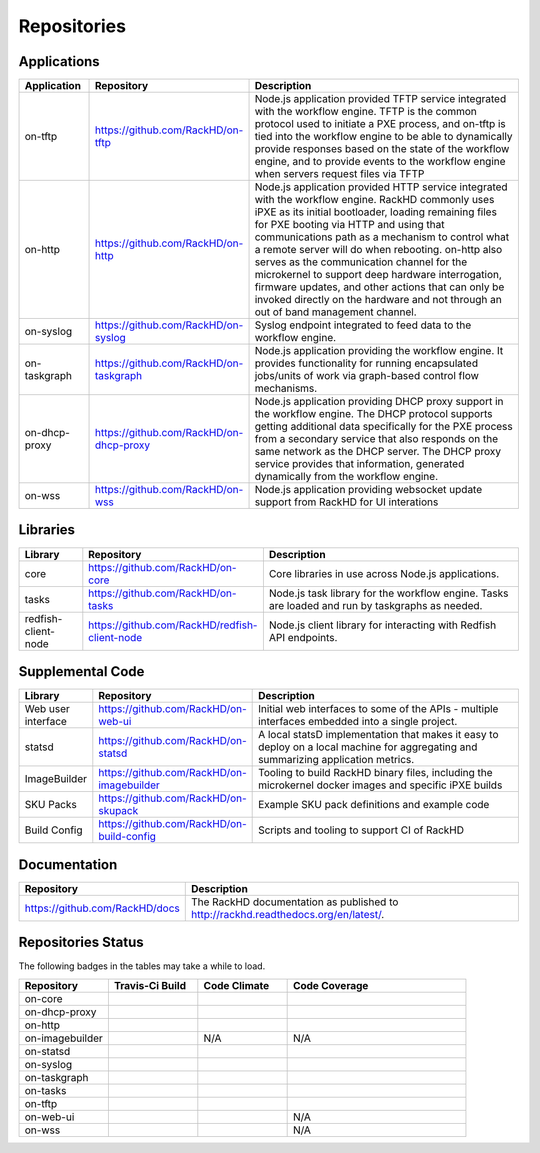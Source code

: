 
Repositories
------------------------------------



Applications
^^^^^^^^^^^^^^^^^^^^^^^^

.. list-table::
   :widths: 20 20 100
   :header-rows: 1

   * - Application
     - Repository
     - Description
   * - on-tftp
     - https://github.com/RackHD/on-tftp
     - Node.js application provided TFTP service integrated with the workflow engine. TFTP is the common protocol used to initiate a PXE process, and on-tftp is tied into the workflow engine to be able to dynamically provide responses based on the state of the workflow engine, and to provide events to the workflow engine when servers request files via TFTP
   * - on-http
     - https://github.com/RackHD/on-http
     - Node.js application provided HTTP service integrated with the workflow engine. RackHD commonly uses iPXE as its initial bootloader, loading remaining files for PXE booting via HTTP and using that communications path as a mechanism to control what a remote server will do when rebooting. on-http also serves as the communication channel for the microkernel to support deep hardware interrogation, firmware updates, and other actions that can only be invoked directly on the hardware and not through an out of band management channel.
   * - on-syslog
     - https://github.com/RackHD/on-syslog
     - Syslog endpoint integrated to feed data to the workflow engine.
   * - on-taskgraph
     - https://github.com/RackHD/on-taskgraph
     - Node.js application providing the workflow engine. It provides functionality for running encapsulated jobs/units of work via graph-based control flow mechanisms.
   * - on-dhcp-proxy
     - https://github.com/RackHD/on-dhcp-proxy
     - Node.js application providing DHCP proxy support in the workflow engine. The DHCP protocol supports getting additional data specifically for the PXE process from a secondary service that also responds on the same network as the DHCP server. The DHCP proxy service provides that information, generated dynamically from the workflow engine.
   * - on-wss
     - https://github.com/RackHD/on-wss
     - Node.js application providing websocket update support from RackHD for UI interations



Libraries
^^^^^^^^^
.. list-table::
   :widths: 20 20 100
   :header-rows: 1

   * - Library
     - Repository
     - Description
   * - core
     - https://github.com/RackHD/on-core
     - Core libraries in use across Node.js applications.
   * - tasks
     - https://github.com/RackHD/on-tasks
     - Node.js task library for the workflow engine. Tasks are loaded and run by taskgraphs as needed.
   * - redfish-client-node
     - https://github.com/RackHD/redfish-client-node
     - Node.js client library for interacting with Redfish API endpoints.


Supplemental Code
^^^^^^^^^^^^^^^^^

.. list-table::
   :widths: 20 20 100
   :header-rows: 1

   * - Library
     - Repository
     - Description

   * - Web user interface
     - https://github.com/RackHD/on-web-ui
     - Initial web interfaces to some of the APIs - multiple interfaces embedded into a single project.
   * - statsd
     - https://github.com/RackHD/on-statsd
     - A local statsD implementation that makes it easy to deploy on a local machine for aggregating and summarizing application metrics.
   * - ImageBuilder
     - https://github.com/RackHD/on-imagebuilder
     - Tooling to build RackHD binary files, including the microkernel docker images and specific iPXE builds
   * - SKU Packs
     - https://github.com/RackHD/on-skupack
     - Example SKU pack definitions and example code
   * - Build Config
     - https://github.com/RackHD/on-build-config
     - Scripts and tooling to support CI of RackHD


Documentation
^^^^^^^^^^^^^^^^^^^^^^

.. list-table::
   :widths: 20 80
   :header-rows: 1

   * - Repository
     - Description
   * - https://github.com/RackHD/docs
     - The RackHD documentation as published to http://rackhd.readthedocs.org/en/latest/.


Repositories Status
^^^^^^^^^^^^^^^^^^^^

The following badges in the tables may take a while to load.

.. list-table::
   :widths: 20 20 20 40
   :header-rows: 1

   * - Repository
     - Travis-Ci Build
     - Code Climate
     - Code Coverage
   * - on-core
     - .. image:: https://travis-ci.org/RackHD/on-core.svg?branch=master
          :target: https://travis-ci.org/RackHD/on-core
          :alt: Travis Build
     - .. image:: https://codeclimate.com/github/RackHD/on-core/badges/gpa.svg?style=flat-square
          :target: https://codeclimate.com/github/RackHD/on-core
          :alt: Code Climate GPA
     - .. image:: https://coveralls.io/repos/github/RackHD/on-core/badge.svg?branch=master
          :target: https://coveralls.io/r/RackHD/on-core?branch=master
          :alt: Test Coverage
   * - on-dhcp-proxy
     - .. image:: https://travis-ci.org/RackHD/on-dhcp-proxy.svg?branch=master
          :target: https://travis-ci.org/RackHD/on-dhcp-proxy
          :alt: Travis Build
     - .. image:: https://codeclimate.com/github/RackHD/on-dhcp-proxy/badges/gpa.svg?style=flat-square
          :target: https://codeclimate.com/github/RackHD/on-dhcp-proxy
          :alt: Code Climate GPA
     - .. image:: https://coveralls.io/repos/github/RackHD/on-dhcp-proxy/badge.svg?branch=master
          :target: https://coveralls.io/r/RackHD/on-dhcp-proxy?branch=master
          :alt: Test Coverage
   * - on-http
     - .. image:: https://travis-ci.org/RackHD/on-http.svg?branch=master
          :target: https://travis-ci.org/RackHD/on-http
          :alt: Travis Build
     - .. image:: https://codeclimate.com/github/RackHD/on-http/badges/gpa.svg?style=flat-square
          :target: https://codeclimate.com/github/RackHD/on-http
          :alt: Code Climate GPA
     - .. image:: https://coveralls.io/repos/github/RackHD/on-http/badge.svg?branch=master
          :target: https://coveralls.io/r/RackHD/on-http?branch=master
          :alt: Test Coverage
   * - on-imagebuilder
     - .. image:: https://travis-ci.org/RackHD/on-imagebuilder.svg?branch=master
          :target: https://travis-ci.org/RackHD/on-imagebuilder
          :alt: Travis Build
     - N/A
     - N/A
   * - on-statsd
     - .. image:: https://travis-ci.org/RackHD/on-statsd.svg?branch=master
          :target: https://travis-ci.org/RackHD/on-statsd
          :alt: Travis Build
     - .. image:: https://codeclimate.com/github/RackHD/on-statsd/badges/gpa.svg?style=flat-square
          :target: https://codeclimate.com/github/RackHD/on-statsd
          :alt: Code Climate GPA
     - .. image:: https://coveralls.io/repos/github/RackHD/on-statsd/badge.svg?branch=master
          :target: https://coveralls.io/r/RackHD/on-statsd?branch=master
          :alt: Test Coverage
   * - on-syslog
     - .. image:: https://travis-ci.org/RackHD/on-syslog.svg?branch=master
          :target: https://travis-ci.org/RackHD/on-syslog
          :alt: Travis Build
     - .. image:: https://codeclimate.com/github/RackHD/on-syslog/badges/gpa.svg?style=flat-square
          :target: https://codeclimate.com/github/RackHD/on-syslog
          :alt: Code Climate GPA
     - .. image:: https://coveralls.io/repos/github/RackHD/on-syslog/badge.svg?branch=master
          :target: https://coveralls.io/r/RackHD/on-syslog?branch=master
          :alt: Test Coverage
   * - on-taskgraph
     - .. image:: https://travis-ci.org/RackHD/on-taskgraph.svg?branch=master
          :target: https://travis-ci.org/RackHD/on-taskgraph
          :alt: Travis Build
     - .. image:: https://codeclimate.com/github/RackHD/on-taskgraph/badges/gpa.svg?style=flat-square
          :target: https://codeclimate.com/github/RackHD/on-taskgraph
          :alt: Code Climate GPA
     - .. image:: https://coveralls.io/repos/github/RackHD/on-taskgraph/badge.svg?branch=master
          :target: https://coveralls.io/r/RackHD/on-taskgraph?branch=master
          :alt: Test Coverage
   * - on-tasks
     - .. image:: https://travis-ci.org/RackHD/on-tasks.svg?branch=master
          :target: https://travis-ci.org/RackHD/on-tasks
          :alt: Travis Build
     - .. image:: https://codeclimate.com/github/RackHD/on-tasks/badges/gpa.svg?style=flat-square
          :target: https://codeclimate.com/github/RackHD/on-tasks
          :alt: Code Climate GPA
     - .. image:: https://coveralls.io/repos/github/RackHD/on-tasks/badge.svg?branch=master
          :target: https://coveralls.io/r/RackHD/on-tasks?branch=master
          :alt: Test Coverage
   * - on-tftp
     - .. image:: https://travis-ci.org/RackHD/on-tftp.svg?branch=master
          :target: https://travis-ci.org/RackHD/on-tftp
          :alt: Travis Build
     - .. image:: https://codeclimate.com/github/RackHD/on-tftp/badges/gpa.svg?style=flat-square
          :target: https://codeclimate.com/github/RackHD/on-tftp
          :alt: Code Climate GPA
     - .. image:: https://coveralls.io/repos/github/RackHD/on-tftp/badge.svg?branch=master
          :target: https://coveralls.io/r/RackHD/on-tftp?branch=master
          :alt: Test Coverage
   * - on-web-ui
     - .. image:: https://travis-ci.org/RackHD/on-web-ui.svg?branch=master
          :target: https://travis-ci.org/RackHD/on-web-ui
          :alt: Travis Build
     - .. image:: https://codeclimate.com/github/RackHD/on-web-ui/badges/gpa.svg?style=flat-square
          :target: https://codeclimate.com/github/RackHD/on-web-ui
          :alt: Code Climate GPA
     - N/A
   * - on-wss
     - .. image:: https://travis-ci.org/RackHD/on-wss.svg?branch=master
          :target: https://travis-ci.org/RackHD/on-wss
          :alt: Travis Build
     - .. image:: https://codeclimate.com/github/RackHD/on-wss/badges/gpa.svg?style=flat-square
          :target: https://codeclimate.com/github/RackHD/on-wss
          :alt: Code Climate GPA
     - N/A
